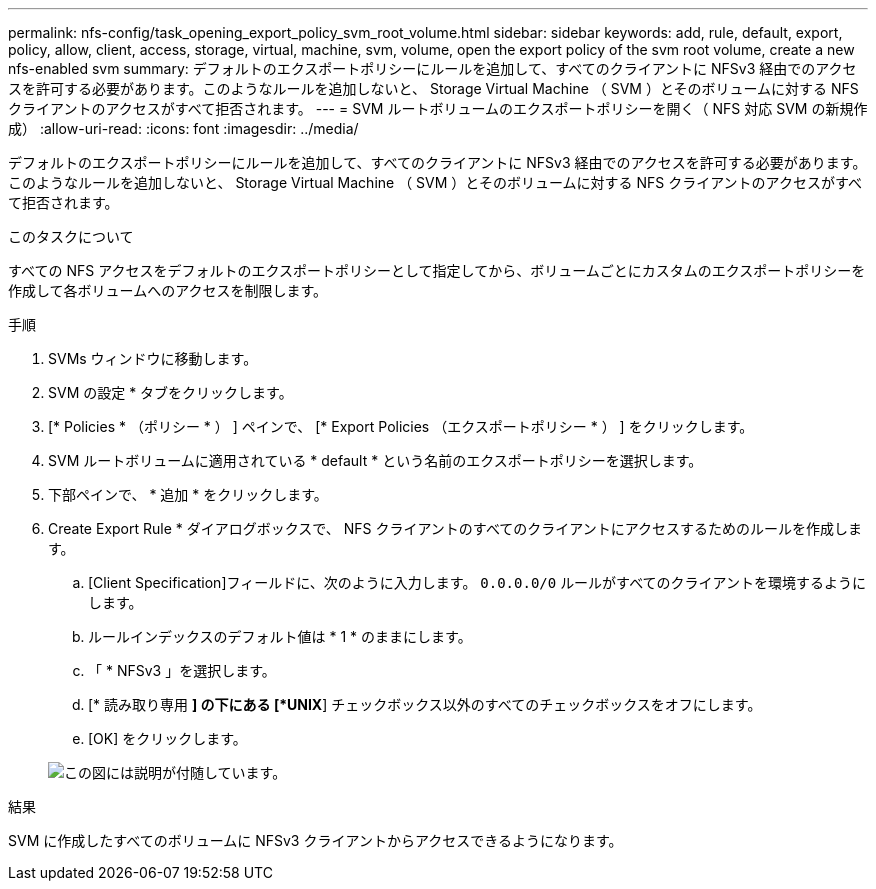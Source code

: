 ---
permalink: nfs-config/task_opening_export_policy_svm_root_volume.html 
sidebar: sidebar 
keywords: add, rule, default, export, policy, allow, client, access, storage, virtual, machine, svm, volume, open the export policy of the svm root volume, create a new nfs-enabled svm 
summary: デフォルトのエクスポートポリシーにルールを追加して、すべてのクライアントに NFSv3 経由でのアクセスを許可する必要があります。このようなルールを追加しないと、 Storage Virtual Machine （ SVM ）とそのボリュームに対する NFS クライアントのアクセスがすべて拒否されます。 
---
= SVM ルートボリュームのエクスポートポリシーを開く（ NFS 対応 SVM の新規作成）
:allow-uri-read: 
:icons: font
:imagesdir: ../media/


[role="lead"]
デフォルトのエクスポートポリシーにルールを追加して、すべてのクライアントに NFSv3 経由でのアクセスを許可する必要があります。このようなルールを追加しないと、 Storage Virtual Machine （ SVM ）とそのボリュームに対する NFS クライアントのアクセスがすべて拒否されます。

.このタスクについて
すべての NFS アクセスをデフォルトのエクスポートポリシーとして指定してから、ボリュームごとにカスタムのエクスポートポリシーを作成して各ボリュームへのアクセスを制限します。

.手順
. SVMs ウィンドウに移動します。
. SVM の設定 * タブをクリックします。
. [* Policies * （ポリシー * ） ] ペインで、 [* Export Policies （エクスポートポリシー * ） ] をクリックします。
. SVM ルートボリュームに適用されている * default * という名前のエクスポートポリシーを選択します。
. 下部ペインで、 * 追加 * をクリックします。
. Create Export Rule * ダイアログボックスで、 NFS クライアントのすべてのクライアントにアクセスするためのルールを作成します。
+
.. [Client Specification]フィールドに、次のように入力します。 `0.0.0.0/0` ルールがすべてのクライアントを環境するようにします。
.. ルールインデックスのデフォルト値は * 1 * のままにします。
.. 「 * NFSv3 」を選択します。
.. [* 読み取り専用 *] の下にある [*UNIX*] チェックボックス以外のすべてのチェックボックスをオフにします。
.. [OK] をクリックします。


+
image::../media/export_rule_for_root_volume_nfs.gif[この図には説明が付随しています。]



.結果
SVM に作成したすべてのボリュームに NFSv3 クライアントからアクセスできるようになります。
